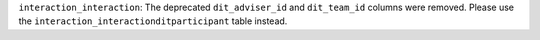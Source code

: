 ``interaction_interaction``: The deprecated ``dit_adviser_id`` and ``dit_team_id`` columns were removed. Please use the ``interaction_interactionditparticipant`` table instead.